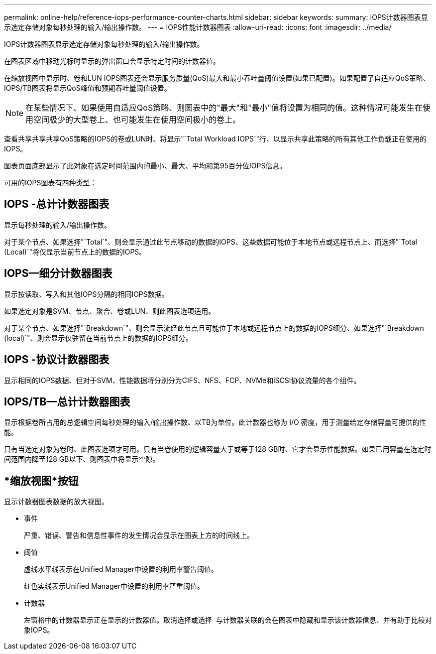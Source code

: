 ---
permalink: online-help/reference-iops-performance-counter-charts.html 
sidebar: sidebar 
keywords:  
summary: IOPS计数器图表显示选定存储对象每秒处理的输入/输出操作数。 
---
= IOPS性能计数器图表
:allow-uri-read: 
:icons: font
:imagesdir: ../media/


[role="lead"]
IOPS计数器图表显示选定存储对象每秒处理的输入/输出操作数。

在图表区域中移动光标时显示的弹出窗口会显示特定时间的计数器值。

在缩放视图中显示时、卷和LUN IOPS图表还会显示服务质量(QoS)最大和最小吞吐量阈值设置(如果已配置)。如果配置了自适应QoS策略、IOPS/TB图表将显示QoS峰值和预期吞吐量阈值设置。

[NOTE]
====
在某些情况下、如果使用自适应QoS策略、则图表中的"最大"和"最小"值将设置为相同的值。这种情况可能发生在使用空间极少的大型卷上、也可能发生在使用空间极小的卷上。

====
查看共享共享共享QoS策略的IOPS的卷或LUN时、将显示"`Total Workload IOPS`"行、以显示共享此策略的所有其他工作负载正在使用的IOPS。

图表页面底部显示了此对象在选定时间范围内的最小、最大、平均和第95百分位IOPS信息。

可用的IOPS图表有四种类型：



== IOPS -总计计数器图表

显示每秒处理的输入/输出操作数。

对于某个节点、如果选择"`Total`"、则会显示通过此节点移动的数据的IOPS、这些数据可能位于本地节点或远程节点上、而选择"`Total (Local)`"将仅显示当前节点上的数据的IOPS。



== IOPS—细分计数器图表

显示按读取、写入和其他IOPS分隔的相同IOPS数据。

如果选定对象是SVM、节点、聚合、卷或LUN、则此图表选项适用。

对于某个节点、如果选择"`Breakdown`"、则会显示流经此节点且可能位于本地或远程节点上的数据的IOPS细分、如果选择"`Breakdown (local)`"、则会显示仅驻留在当前节点上的数据的IOPS细分。



== IOPS -协议计数器图表

显示相同的IOPS数据、但对于SVM、性能数据将分别分为CIFS、NFS、FCP、NVMe和iSCSI协议流量的各个组件。



== IOPS/TB—总计计数器图表

显示根据卷所占用的总逻辑空间每秒处理的输入/输出操作数、以TB为单位。此计数器也称为 I/O 密度，用于测量给定存储容量可提供的性能。

只有当选定对象为卷时、此图表选项才可用。只有当卷使用的逻辑容量大于或等于128 GB时、它才会显示性能数据。如果已用容量在选定时间范围内降至128 GB以下、则图表中将显示空隙。



== *缩放视图*按钮

显示计数器图表数据的放大视图。

* 事件
+
严重、错误、警告和信息性事件的发生情况会显示在图表上方的时间线上。

* 阈值
+
虚线水平线表示在Unified Manager中设置的利用率警告阈值。

+
红色实线表示Unified Manager中设置的利用率严重阈值。

* 计数器
+
左窗格中的计数器显示正在显示的计数器值。取消选择或选择 image:../media/eye-icon.gif[""] 与计数器关联的会在图表中隐藏和显示该计数器信息、并有助于比较对象IOPS。


